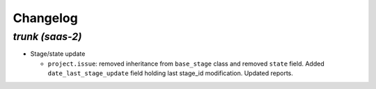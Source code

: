.. _changelog:

Changelog
=========

`trunk (saas-2)`
----------------

- Stage/state update

  - ``project.issue``: removed inheritance from ``base_stage`` class and removed
    ``state`` field. Added ``date_last_stage_update`` field holding last stage_id
    modification. Updated reports.
